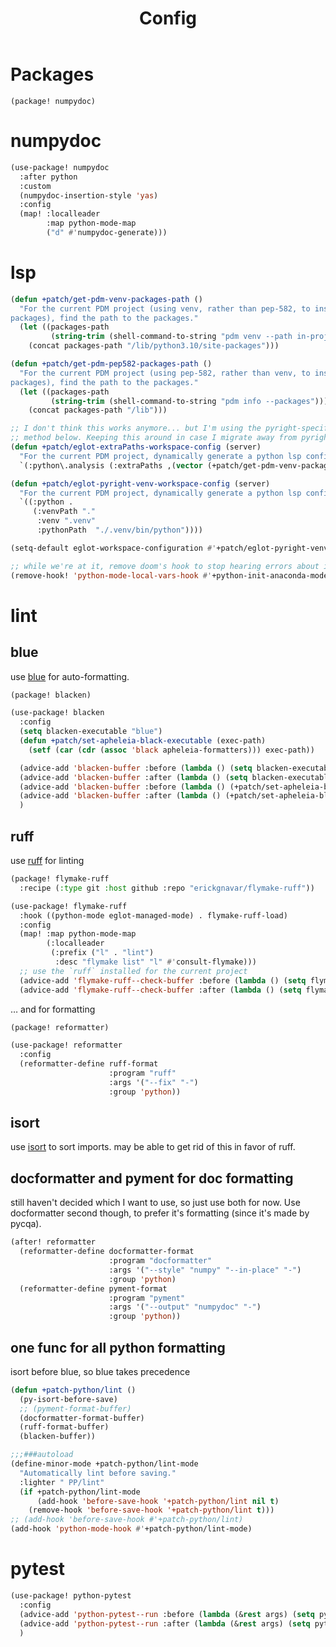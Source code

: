 #+TITLE: Config
#+property: header-args:emacs-lisp :tangle yes
#+property: header-args:elisp :tangle yes

* Packages
#+begin_src elisp :tangle packages.el
(package! numpydoc)
#+end_src

* numpydoc
#+begin_src emacs-lisp :tangle yes
(use-package! numpydoc
  :after python
  :custom
  (numpydoc-insertion-style 'yas)
  :config
  (map! :localleader
        :map python-mode-map
        ("d" #'numpydoc-generate)))
#+end_src
* lsp
#+begin_src emacs-lisp
(defun +patch/get-pdm-venv-packages-path ()
  "For the current PDM project (using venv, rather than pep-582, to install
packages), find the path to the packages."
  (let ((packages-path
         (string-trim (shell-command-to-string "pdm venv --path in-project"))))
    (concat packages-path "/lib/python3.10/site-packages")))

(defun +patch/get-pdm-pep582-packages-path ()
  "For the current PDM project (using pep-582, rather than venv, to install
packages), find the path to the packages."
  (let ((packages-path
         (string-trim (shell-command-to-string "pdm info --packages"))))
    (concat packages-path "/lib")))

;; I don't think this works anymore... but I'm using the pyright-specific
;; method below. Keeping this around in case I migrate away from pyright.
(defun +patch/eglot-extraPaths-workspace-config (server)
  "For the current PDM project, dynamically generate a python lsp config."
  `(:python\.analysis (:extraPaths ,(vector (+patch/get-pdm-venv-packages-path)))))

(defun +patch/eglot-pyright-venv-workspace-config (server)
  "For the current PDM project, dynamically generate a python lsp config."
  `((:python .
     (:venvPath "."
      :venv ".venv"
      :pythonPath  "./.venv/bin/python"))))

(setq-default eglot-workspace-configuration #'+patch/eglot-pyright-venv-workspace-config)

;; while we're at it, remove doom's hook to stop hearing errors about it
(remove-hook! 'python-mode-local-vars-hook #'+python-init-anaconda-mode-maybe-h)

#+end_src
* lint
** blue
use [[https://github.com/grantjenks/blue][blue]] for auto-formatting.
#+begin_src emacs-lisp :tangle packages.el
(package! blacken)
#+end_src
#+begin_src emacs-lisp :tangle yes
(use-package! blacken
  :config
  (setq blacken-executable "blue")
  (defun +patch/set-apheleia-black-executable (exec-path)
    (setf (car (cdr (assoc 'black apheleia-formatters))) exec-path))

  (advice-add 'blacken-buffer :before (lambda () (setq blacken-executable (format "%s.venv/bin/blue" (project-root (project-current))))))
  (advice-add 'blacken-buffer :after (lambda () (setq blacken-executable "blue")))
  (advice-add 'blacken-buffer :before (lambda () (+patch/set-apheleia-black-executable (format "%s.venv/bin/blue" (project-root (project-current))))))
  (advice-add 'blacken-buffer :after (lambda () (+patch/set-apheleia-black-executable "blue")))
  )
#+end_src
** ruff
use [[https://github.com/astral-sh/ruff][ruff]] for linting
#+begin_src emacs-lisp :tangle packages.el
(package! flymake-ruff
  :recipe (:type git :host github :repo "erickgnavar/flymake-ruff"))
#+end_src
#+begin_src emacs-lisp :tangle yes
(use-package! flymake-ruff
  :hook ((python-mode eglot-managed-mode) . flymake-ruff-load)
  :config
  (map! :map python-mode-map
        (:localleader
         (:prefix ("l" . "lint")
          :desc "flymake list" "l" #'consult-flymake)))
  ;; use the `ruff` installed for the current project
  (advice-add 'flymake-ruff--check-buffer :before (lambda () (setq flymake-ruff-program (format "%s.venv/bin/ruff" (project-root (project-current))))))
  (advice-add 'flymake-ruff--check-buffer :after (lambda () (setq flymake-ruff-program "ruff"))))
#+end_src
... and for formatting
#+begin_src emacs-lisp :tangle packages.el
(package! reformatter)
#+end_src
#+begin_src emacs-lisp :tangle yes
(use-package! reformatter
  :config
  (reformatter-define ruff-format
                      :program "ruff"
                      :args '("--fix" "-")
                      :group 'python))
#+end_src
** isort
use [[https://github.com/PyCQA/isort][isort]] to sort imports.
may be able to get rid of this in favor of ruff.
** docformatter and pyment for doc formatting
still haven't decided which I want to use, so just use both for now. Use docformatter second though, to prefer it's formatting (since it's made by pycqa).
#+begin_src emacs-lisp :tangle yes
(after! reformatter
  (reformatter-define docformatter-format
                      :program "docformatter"
                      :args '("--style" "numpy" "--in-place" "-")
                      :group 'python)
  (reformatter-define pyment-format
                      :program "pyment"
                      :args '("--output" "numpydoc" "-")
                      :group 'python))
#+end_src
** one func for all python formatting
isort before blue, so blue takes precedence
#+begin_src emacs-lisp :tangle yes
(defun +patch-python/lint ()
  (py-isort-before-save)
  ;; (pyment-format-buffer)
  (docformatter-format-buffer)
  (ruff-format-buffer)
  (blacken-buffer))

;;;###autoload
(define-minor-mode +patch-python/lint-mode
  "Automatically lint before saving."
  :lighter " PP/lint"
  (if +patch-python/lint-mode
      (add-hook 'before-save-hook '+patch-python/lint nil t)
    (remove-hook 'before-save-hook '+patch-python/lint t)))
;; (add-hook 'before-save-hook #'+patch-python/lint)
(add-hook 'python-mode-hook #'+patch-python/lint-mode)
#+end_src
* pytest
#+begin_src emacs-lisp :tangle yes
(use-package! python-pytest
  :config
  (advice-add 'python-pytest--run :before (lambda (&rest args) (setq python-pytest-executable (format "%s.venv/bin/pytest" (project-root (project-current))))))
  (advice-add 'python-pytest--run :after (lambda (&rest args) (setq python-pytest-executable "pytest")))
  )
#+end_src
